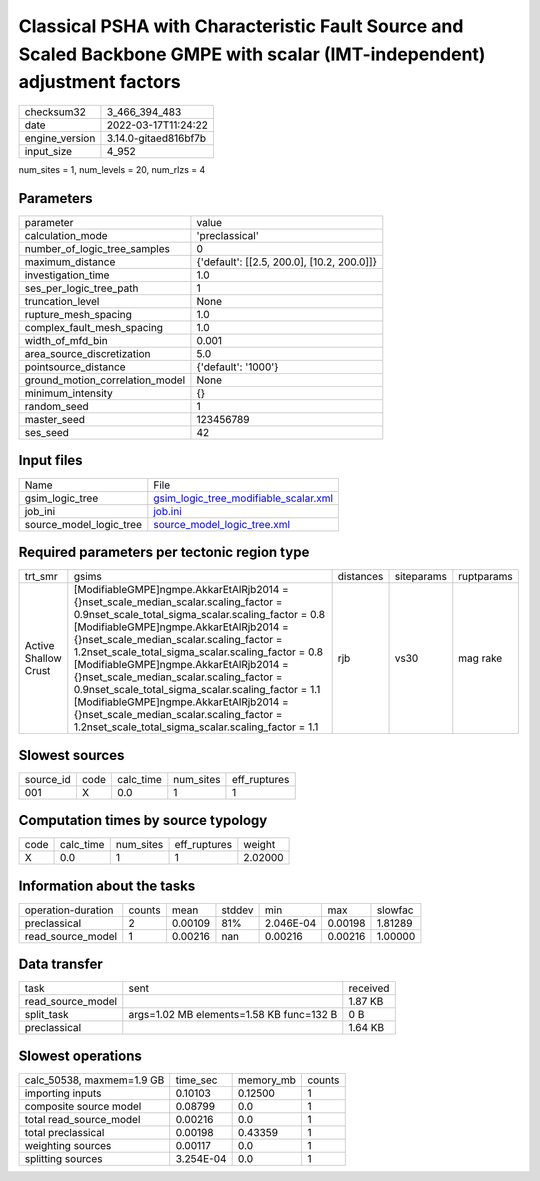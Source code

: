 Classical PSHA with Characteristic Fault Source and Scaled Backbone GMPE with scalar (IMT-independent) adjustment factors
=========================================================================================================================

+----------------+----------------------+
| checksum32     | 3_466_394_483        |
+----------------+----------------------+
| date           | 2022-03-17T11:24:22  |
+----------------+----------------------+
| engine_version | 3.14.0-gitaed816bf7b |
+----------------+----------------------+
| input_size     | 4_952                |
+----------------+----------------------+

num_sites = 1, num_levels = 20, num_rlzs = 4

Parameters
----------
+---------------------------------+--------------------------------------------+
| parameter                       | value                                      |
+---------------------------------+--------------------------------------------+
| calculation_mode                | 'preclassical'                             |
+---------------------------------+--------------------------------------------+
| number_of_logic_tree_samples    | 0                                          |
+---------------------------------+--------------------------------------------+
| maximum_distance                | {'default': [[2.5, 200.0], [10.2, 200.0]]} |
+---------------------------------+--------------------------------------------+
| investigation_time              | 1.0                                        |
+---------------------------------+--------------------------------------------+
| ses_per_logic_tree_path         | 1                                          |
+---------------------------------+--------------------------------------------+
| truncation_level                | None                                       |
+---------------------------------+--------------------------------------------+
| rupture_mesh_spacing            | 1.0                                        |
+---------------------------------+--------------------------------------------+
| complex_fault_mesh_spacing      | 1.0                                        |
+---------------------------------+--------------------------------------------+
| width_of_mfd_bin                | 0.001                                      |
+---------------------------------+--------------------------------------------+
| area_source_discretization      | 5.0                                        |
+---------------------------------+--------------------------------------------+
| pointsource_distance            | {'default': '1000'}                        |
+---------------------------------+--------------------------------------------+
| ground_motion_correlation_model | None                                       |
+---------------------------------+--------------------------------------------+
| minimum_intensity               | {}                                         |
+---------------------------------+--------------------------------------------+
| random_seed                     | 1                                          |
+---------------------------------+--------------------------------------------+
| master_seed                     | 123456789                                  |
+---------------------------------+--------------------------------------------+
| ses_seed                        | 42                                         |
+---------------------------------+--------------------------------------------+

Input files
-----------
+-------------------------+----------------------------------------------------------------------------------+
| Name                    | File                                                                             |
+-------------------------+----------------------------------------------------------------------------------+
| gsim_logic_tree         | `gsim_logic_tree_modifiable_scalar.xml <gsim_logic_tree_modifiable_scalar.xml>`_ |
+-------------------------+----------------------------------------------------------------------------------+
| job_ini                 | `job.ini <job.ini>`_                                                             |
+-------------------------+----------------------------------------------------------------------------------+
| source_model_logic_tree | `source_model_logic_tree.xml <source_model_logic_tree.xml>`_                     |
+-------------------------+----------------------------------------------------------------------------------+

Required parameters per tectonic region type
--------------------------------------------
+----------------------+-----------------------------------------------------------------------------------------------------------------------------------------------------------------------------------------------------------------------------------------------------------------------------------------------------------------------------------------------------------------------------------------------------------------------------------------------------------------------------------------------------------------------------------------------------------------------------------------+-----------+------------+------------+
| trt_smr              | gsims                                                                                                                                                                                                                                                                                                                                                                                                                                                                                                                                                                                   | distances | siteparams | ruptparams |
+----------------------+-----------------------------------------------------------------------------------------------------------------------------------------------------------------------------------------------------------------------------------------------------------------------------------------------------------------------------------------------------------------------------------------------------------------------------------------------------------------------------------------------------------------------------------------------------------------------------------------+-----------+------------+------------+
| Active Shallow Crust | [ModifiableGMPE]\ngmpe.AkkarEtAlRjb2014 = {}\nset_scale_median_scalar.scaling_factor = 0.9\nset_scale_total_sigma_scalar.scaling_factor = 0.8 [ModifiableGMPE]\ngmpe.AkkarEtAlRjb2014 = {}\nset_scale_median_scalar.scaling_factor = 1.2\nset_scale_total_sigma_scalar.scaling_factor = 0.8 [ModifiableGMPE]\ngmpe.AkkarEtAlRjb2014 = {}\nset_scale_median_scalar.scaling_factor = 0.9\nset_scale_total_sigma_scalar.scaling_factor = 1.1 [ModifiableGMPE]\ngmpe.AkkarEtAlRjb2014 = {}\nset_scale_median_scalar.scaling_factor = 1.2\nset_scale_total_sigma_scalar.scaling_factor = 1.1 | rjb       | vs30       | mag rake   |
+----------------------+-----------------------------------------------------------------------------------------------------------------------------------------------------------------------------------------------------------------------------------------------------------------------------------------------------------------------------------------------------------------------------------------------------------------------------------------------------------------------------------------------------------------------------------------------------------------------------------------+-----------+------------+------------+

Slowest sources
---------------
+-----------+------+-----------+-----------+--------------+
| source_id | code | calc_time | num_sites | eff_ruptures |
+-----------+------+-----------+-----------+--------------+
| 001       | X    | 0.0       | 1         | 1            |
+-----------+------+-----------+-----------+--------------+

Computation times by source typology
------------------------------------
+------+-----------+-----------+--------------+---------+
| code | calc_time | num_sites | eff_ruptures | weight  |
+------+-----------+-----------+--------------+---------+
| X    | 0.0       | 1         | 1            | 2.02000 |
+------+-----------+-----------+--------------+---------+

Information about the tasks
---------------------------
+--------------------+--------+---------+--------+-----------+---------+---------+
| operation-duration | counts | mean    | stddev | min       | max     | slowfac |
+--------------------+--------+---------+--------+-----------+---------+---------+
| preclassical       | 2      | 0.00109 | 81%    | 2.046E-04 | 0.00198 | 1.81289 |
+--------------------+--------+---------+--------+-----------+---------+---------+
| read_source_model  | 1      | 0.00216 | nan    | 0.00216   | 0.00216 | 1.00000 |
+--------------------+--------+---------+--------+-----------+---------+---------+

Data transfer
-------------
+-------------------+------------------------------------------+----------+
| task              | sent                                     | received |
+-------------------+------------------------------------------+----------+
| read_source_model |                                          | 1.87 KB  |
+-------------------+------------------------------------------+----------+
| split_task        | args=1.02 MB elements=1.58 KB func=132 B | 0 B      |
+-------------------+------------------------------------------+----------+
| preclassical      |                                          | 1.64 KB  |
+-------------------+------------------------------------------+----------+

Slowest operations
------------------
+---------------------------+-----------+-----------+--------+
| calc_50538, maxmem=1.9 GB | time_sec  | memory_mb | counts |
+---------------------------+-----------+-----------+--------+
| importing inputs          | 0.10103   | 0.12500   | 1      |
+---------------------------+-----------+-----------+--------+
| composite source model    | 0.08799   | 0.0       | 1      |
+---------------------------+-----------+-----------+--------+
| total read_source_model   | 0.00216   | 0.0       | 1      |
+---------------------------+-----------+-----------+--------+
| total preclassical        | 0.00198   | 0.43359   | 1      |
+---------------------------+-----------+-----------+--------+
| weighting sources         | 0.00117   | 0.0       | 1      |
+---------------------------+-----------+-----------+--------+
| splitting sources         | 3.254E-04 | 0.0       | 1      |
+---------------------------+-----------+-----------+--------+